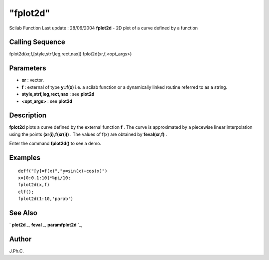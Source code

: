 ====
"fplot2d"
====

Scilab Function Last update : 28/06/2004
**fplot2d** - 2D plot of a curve defined by a function



Calling Sequence
~~~~~~~~~~~~~~~~

fplot2d(xr,f,[style,strf,leg,rect,nax])
fplot2d(xr,f,<opt_args>)




Parameters
~~~~~~~~~~


+ **xr** : vector.
+ **f** : external of type **y=f(x)** i.e. a scilab function or a
  dynamically linked routine referred to as a string.
+ **style,strf,leg,rect,nax** : see **plot2d**
+ **<opt_args>** : see **plot2d**




Description
~~~~~~~~~~~

**fplot2d** plots a curve defined by the external function **f** . The
curve is approximated by a piecewise linear interpolation using the
points **(xr(i),f(xr(i))** . The values of f(x) are obtained by
**feval(xr,f)** .

Enter the command **fplot2d()** to see a demo.



Examples
~~~~~~~~


::

    
    
    deff("[y]=f(x)","y=sin(x)+cos(x)")
    x=[0:0.1:10]*%pi/10;
    fplot2d(x,f)
    clf();
    fplot2d(1:10,'parab')
     
      




See Also
~~~~~~~~

` **plot2d** `_,` **feval** `_,` **paramfplot2d** `_,



Author
~~~~~~

J.Ph.C.

.. _
      : ://./graphics/paramfplot2d.htm
.. _
      : ://./graphics/../programming/feval.htm
.. _
      : ://./graphics/plot2d.htm


